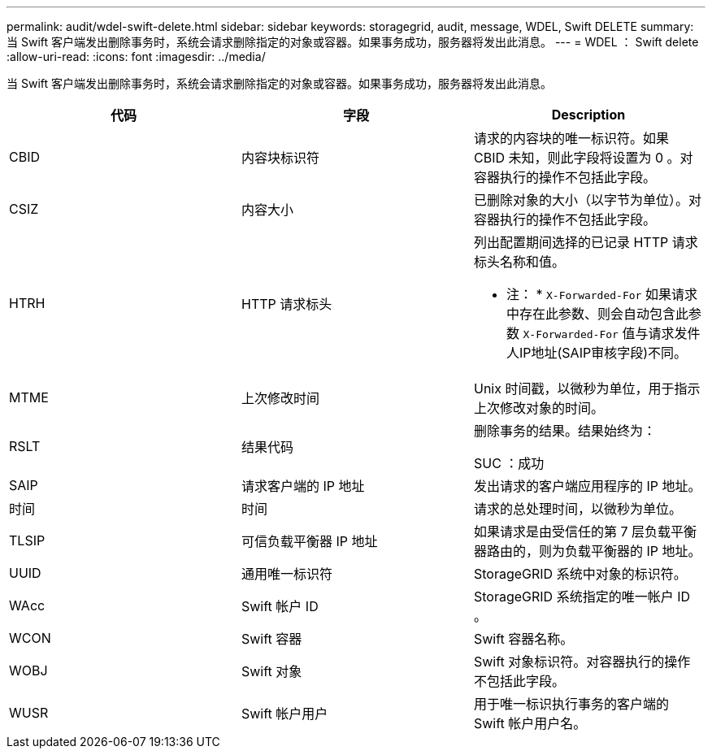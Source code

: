 ---
permalink: audit/wdel-swift-delete.html 
sidebar: sidebar 
keywords: storagegrid, audit, message, WDEL, Swift DELETE 
summary: 当 Swift 客户端发出删除事务时，系统会请求删除指定的对象或容器。如果事务成功，服务器将发出此消息。 
---
= WDEL ： Swift delete
:allow-uri-read: 
:icons: font
:imagesdir: ../media/


[role="lead"]
当 Swift 客户端发出删除事务时，系统会请求删除指定的对象或容器。如果事务成功，服务器将发出此消息。

|===
| 代码 | 字段 | Description 


 a| 
CBID
 a| 
内容块标识符
 a| 
请求的内容块的唯一标识符。如果 CBID 未知，则此字段将设置为 0 。对容器执行的操作不包括此字段。



 a| 
CSIZ
 a| 
内容大小
 a| 
已删除对象的大小（以字节为单位）。对容器执行的操作不包括此字段。



 a| 
HTRH
 a| 
HTTP 请求标头
 a| 
列出配置期间选择的已记录 HTTP 请求标头名称和值。

* 注： * `X-Forwarded-For` 如果请求中存在此参数、则会自动包含此参数 `X-Forwarded-For` 值与请求发件人IP地址(SAIP审核字段)不同。



 a| 
MTME
 a| 
上次修改时间
 a| 
Unix 时间戳，以微秒为单位，用于指示上次修改对象的时间。



 a| 
RSLT
 a| 
结果代码
 a| 
删除事务的结果。结果始终为：

SUC ：成功



 a| 
SAIP
 a| 
请求客户端的 IP 地址
 a| 
发出请求的客户端应用程序的 IP 地址。



 a| 
时间
 a| 
时间
 a| 
请求的总处理时间，以微秒为单位。



 a| 
TLSIP
 a| 
可信负载平衡器 IP 地址
 a| 
如果请求是由受信任的第 7 层负载平衡器路由的，则为负载平衡器的 IP 地址。



 a| 
UUID
 a| 
通用唯一标识符
 a| 
StorageGRID 系统中对象的标识符。



 a| 
WAcc
 a| 
Swift 帐户 ID
 a| 
StorageGRID 系统指定的唯一帐户 ID 。



 a| 
WCON
 a| 
Swift 容器
 a| 
Swift 容器名称。



 a| 
WOBJ
 a| 
Swift 对象
 a| 
Swift 对象标识符。对容器执行的操作不包括此字段。



 a| 
WUSR
 a| 
Swift 帐户用户
 a| 
用于唯一标识执行事务的客户端的 Swift 帐户用户名。

|===